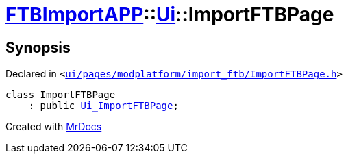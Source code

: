 [#FTBImportAPP-Ui-ImportFTBPage]
= xref:FTBImportAPP.adoc[FTBImportAPP]::xref:FTBImportAPP/Ui.adoc[Ui]::ImportFTBPage
:relfileprefix: ../../
:mrdocs:


== Synopsis

Declared in `&lt;https://github.com/PrismLauncher/PrismLauncher/blob/develop/launcher/ui/pages/modplatform/import_ftb/ImportFTBPage.h#L35[ui&sol;pages&sol;modplatform&sol;import&lowbar;ftb&sol;ImportFTBPage&period;h]&gt;`

[source,cpp,subs="verbatim,replacements,macros,-callouts"]
----
class ImportFTBPage
    : public xref:FTBImportAPP/Ui_ImportFTBPage.adoc[Ui&lowbar;ImportFTBPage];
----






[.small]#Created with https://www.mrdocs.com[MrDocs]#

